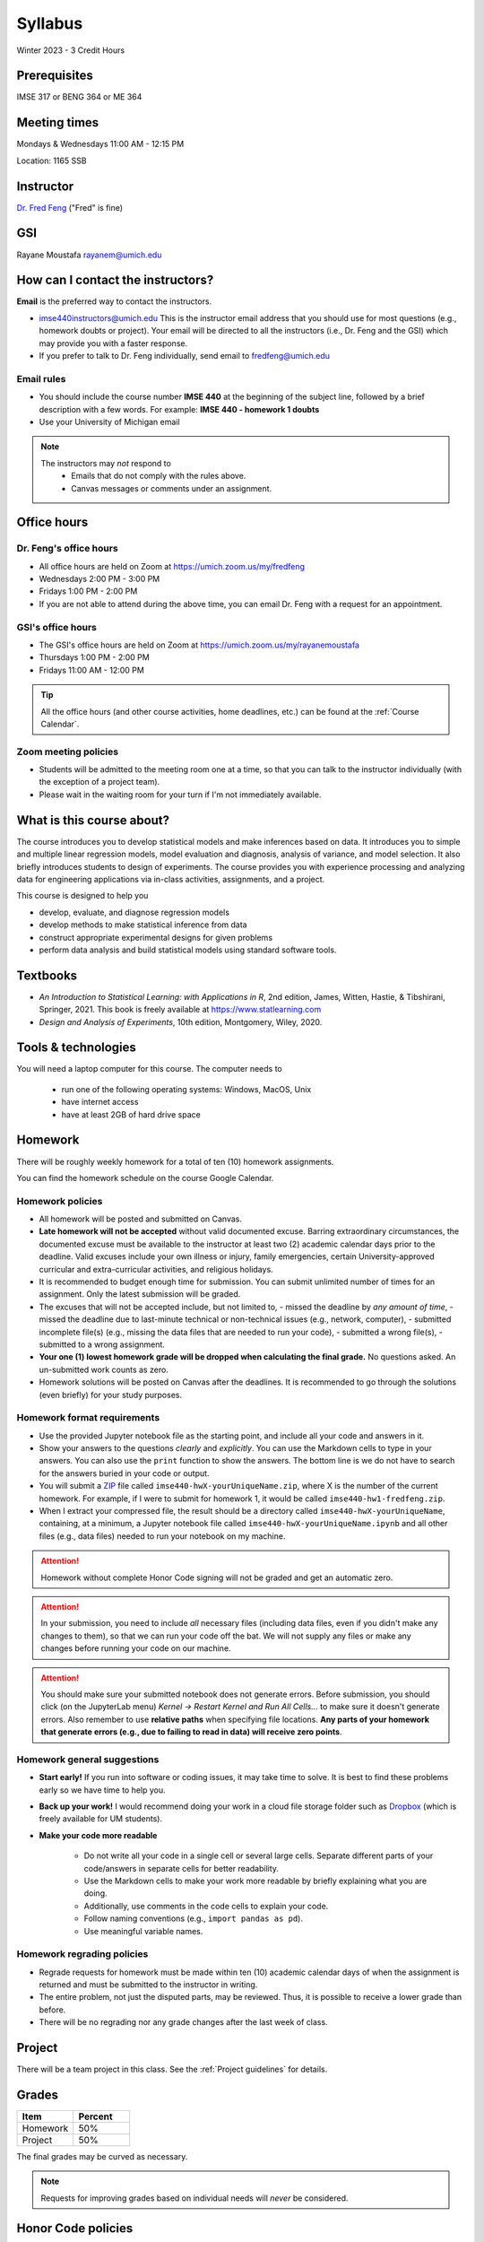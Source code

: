 ========
Syllabus
========

Winter 2023 - 3 Credit Hours

Prerequisites
-------------------------------

IMSE 317 or BENG 364 or ME 364

Meeting times
------------------------------------

Mondays & Wednesdays 11:00 AM - 12:15 PM

Location: 1165 SSB

Instructor
----------

`Dr. Fred Feng <http://www.umich.edu/~fredfeng/>`_ ("Fred" is fine)

GSI
---------------------------------

Rayane Moustafa rayanem@umich.edu

How can I contact the instructors?
----------------------------------

**Email** is the preferred way to contact the instructors.

- imse440instructors@umich.edu This is the instructor email address that you should use for most questions (e.g., homework doubts or project). Your email will be directed to all the instructors (i.e., Dr. Feng and the GSI) which may provide you with a faster response. 
- If you prefer to talk to Dr. Feng individually, send email to fredfeng@umich.edu

Email rules
^^^^^^^^^^^

- You should include the course number **IMSE 440** at the beginning of the subject line, followed by a brief description with a few words. For example: **IMSE 440 - homework 1 doubts**
- Use your University of Michigan email


.. note::
    The instructors may *not* respond to
      * Emails that do not comply with the rules above.
      * Canvas messages or comments under an assignment.


Office hours
------------

Dr. Feng's office hours
^^^^^^^^^^^^^^^^^^^^^^^

- All office hours are held on Zoom at https://umich.zoom.us/my/fredfeng
- Wednesdays 2:00 PM - 3:00 PM
- Fridays 1:00 PM - 2:00 PM
- If you are not able to attend during the above time, you can email Dr. Feng with a request for an appointment.


GSI's office hours
^^^^^^^^^^^^^^^^^^

- The GSI's office hours are held on Zoom at https://umich.zoom.us/my/rayanemoustafa
- Thursdays 1:00 PM - 2:00 PM
- Fridays 11:00 AM - 12:00 PM


.. tip::
    All the office hours (and other course activities, home deadlines, etc.) can be found at the :ref:`Course Calendar`. 

Zoom meeting policies
^^^^^^^^^^^^^^^^^^^^^

- Students will be admitted to the meeting room one at a time, so that you can talk to the instructor individually (with the exception of a project team). 
- Please wait in the waiting room for your turn if I'm not immediately available.


What is this course about?
--------------------------

The course introduces you to develop statistical models and make inferences based on data.
It introduces you to simple and multiple linear regression models, model evaluation and diagnosis, analysis of variance, and model selection. 
It also briefly introduces students to design of experiments. 
The course provides you with experience processing and analyzing data for engineering applications via in-class activities, assignments, and a project. 

This course is designed to help you

- develop, evaluate, and diagnose regression models
- develop methods to make statistical inference from data
- construct appropriate experimental designs for given problems
- perform data analysis and build statistical models using standard software tools.

Textbooks
---------

- *An Introduction to Statistical Learning: with Applications in R*, 2nd edition, James, Witten, Hastie, & Tibshirani, Springer, 2021. This book is freely available at https://www.statlearning.com
- *Design and Analysis of Experiments*, 10th edition, Montgomery, Wiley, 2020.


Tools & technologies
--------------------

You will need a laptop computer for this course. 
The computer needs to

  - run one of the following operating systems: Windows, MacOS, Unix
  - have internet access
  - have at least 2GB of hard drive space

Homework
--------

There will be roughly weekly homework for a total of ten (10) homework assignments. 

You can find the homework schedule on the course Google Calendar. 

Homework policies
^^^^^^^^^^^^^^^^^

- All homework will be posted and submitted on Canvas.

- **Late homework will not be accepted** without valid documented excuse. Barring extraordinary circumstances, the documented excuse must be available to the instructor at least two (2) academic calendar days prior to the deadline. Valid excuses include your own illness or injury, family emergencies, certain University-approved curricular and extra-curricular activities, and religious holidays. 
- It is recommended to budget enough time for submission. You can submit unlimited number of times for an assignment. Only the latest submission will be graded. 
- The excuses that will not be accepted include, but not limited to, 
  - missed the deadline by *any amount of time*,
  - missed the deadline due to last-minute technical or non-technical issues (e.g., network, computer),
  - submitted incomplete file(s) (e.g., missing the data files that are needed to run your code),
  - submitted a wrong file(s),
  - submitted to a wrong assignment.
- **Your one (1) lowest homework grade will be dropped when calculating the final grade.** No questions asked. An un-submitted work counts as zero.
- Homework solutions will be posted on Canvas after the deadlines.
  It is recommended to go through the solutions (even briefly) for your study purposes.

Homework format requirements
^^^^^^^^^^^^^^^^^^^^^^^^^^^^

- Use the provided Jupyter notebook file as the starting point, and include all your code and answers in it.
- Show your answers to the questions *clearly* and *explicitly*. 
  You can use the Markdown cells to type in your answers. 
  You can also use the ``print`` function to show the answers. 
  The bottom line is we do not have to search for the answers buried in your code or output. 
- You will submit a `ZIP <https://en.wikipedia.org/wiki/Zip_(file_format)>`__ file called ``imse440-hwX-yourUniqueName.zip``, where X is the number of the current homework. 
  For example, if I were to submit for homework 1, it would be called ``imse440-hw1-fredfeng.zip``.
- When I extract your compressed file, the result should be a directory called ``imse440-hwX-yourUniqueName``, 
  containing, at a minimum, a Jupyter notebook file called ``imse440-hwX-yourUniqueName.ipynb`` and all other files (e.g., data files) needed to run your notebook on my machine. 
  

.. attention::
    Homework without complete Honor Code signing will not be graded and get an automatic zero.

.. attention::
    In your submission, you need to include *all* necessary files (including data files, even if you didn't make any changes to them), so that we can run your code off the bat.
    We will not supply any files or make any changes before running your code on our machine. 

.. attention::
    You should make sure your submitted notebook does not generate errors.
    Before submission, you should click (on the JupyterLab menu) *Kernel -> Restart Kernel and Run All Cells...* to make sure it doesn't generate errors. 
    Also remember to use **relative paths** when specifying file locations. 
    **Any parts of your homework that generate errors (e.g., due to failing to read in data) will receive zero points**.


Homework general suggestions
^^^^^^^^^^^^^^^^^^^^^^^^^^^^

- **Start early!** If you run into software or coding issues, it may take time to solve. 
  It is best to find these problems early so we have time to help you.
- **Back up your work!** 
  I would recommend doing your work in a cloud file storage folder such as `Dropbox <https://its.umich.edu/communication/collaboration/dropbox>`__ (which is freely available for UM students). 
- **Make your code more readable** 

    - Do not write all your code in a single cell or several large cells. 
      Separate different parts of your code/answers in separate cells for better readability.
    - Use the Markdown cells to make your work more readable by briefly explaining what you are doing. 
    - Additionally, use comments in the code cells to explain your code.
    - Follow naming conventions (e.g., ``import pandas as pd``). 
    - Use meaningful variable names. 

Homework regrading policies
^^^^^^^^^^^^^^^^^^^^^^^^^^^

- Regrade requests for homework must be made within ten (10) academic calendar days of when the assignment is returned and must be submitted to the instructor in writing. 
- The entire problem, not just the disputed parts, may be reviewed. Thus, it is possible to receive a lower grade than before. 
- There will be no regrading nor any grade changes after the last week of class.


Project
-------

There will be a team project in this class.
See the :ref:`Project guidelines` for details. 

Grades
------

.. list-table::
   :widths: 25 25
   :header-rows: 1

   * - Item
     - Percent
   * - Homework
     - 50%
   * - Project
     - 50%

The final grades may be curved as necessary.

.. note::
    Requests for improving grades based on individual needs will *never* be considered.


Honor Code policies
-------------------

The University of Michigan-Dearborn values academic honesty and integrity. 
Each student has a responsibility to understand, accept, and comply with the University's standards of academic conduct as set forth by the 
`Academic Code of Conduct <http://catalog.umd.umich.edu/academic-policies-campus/academic-code-of-conduct/>`_, 
as well as policies established by the schools and colleges. 
Cheating, collusion, misconduct, fabrication, and plagiarism are considered serious offenses. Violations will not be tolerated and may result in penalties up to and including expulsion from the University.

General course rules
^^^^^^^^^^^^^^^^^^^^

- All course work (homework, project) must represent your own work.
- **Avoiding plagiarism**: 
  You are not allowed to submit, as your own, work that is not the result of your own labor and thoughts. 
  
    - Work (your homework, project submissions) that includes materials (e.g., texts, codes, images, figures, tables, etc.) derived in any way from the efforts of another person, by direct quotation, paraphrasing, or editing, should be fully and properly documented. 
    - To avoid plagiarism, you should cite all sources of both ideas and direct quotations, including those found on the internet. 
    - The citation should provide enough information so that the original source of the material can be located.
- If you have any questions about whether something is or is not allowed, ask the instructors *beforehand*.

Homework rules
^^^^^^^^^^^^^^

- All the :ref:`General course rules`.
- You are allowed to consult with other students in the current class during the conceptualization of a problem. However, all written work, whether in scrap or final form, are to be generated by you working alone.
- You are required to disclose in each homework any person that you have discussed the homework with.
- You are *not* allowed to possess, look at, use, or in any way derive advantage from another student's work or the solutions prepared in prior semesters, whether the solutions were former students' work or copies of solutions that were made available by the instructors. 
- You are *not* allowed to discuss an homework with anyone outside the current class. 
- You are *not* allowed to compare your solutions, whether in scrap paper or final form, to another student.
- **Penalty policies**
    - A single offense will result in 0 points for the involved homework and a reduction of three letter grade levels in the final course grade (e.g., from A- to B-). 
    - Multiple offenses in homework will result in a failing grade (E) for the course. 
    - If a student provided unauthorized help to other students, all parties will receive the same penalty.

Project rules
^^^^^^^^^^^^^

- All the :ref:`General course rules`
- You are *not* allowed to receive any help on the project from another person other than the course instructors.
- The essence of all work that you submit for your project must be your own. You are allowed to use code snippets (defined as no more than a few lines of re-usable code) from the internet or elsewhere. However, the snippet must not constitute the core part of your work. And you need to properly cite the code snippets that you borrowed elsewhere.
- You are not allowed to self-plagiarize, meaning that you can not submit your own previously produced work (e.g., from another course that you took or are currently taking).
- **Penalty policies**: An offense in an project may result in up to receiving a failing grade (E) for the course for all team members at the instructor's discretion. 

.. warning::
    All Honor Code violations will be penalized to the full extent specified by the "penalty policies" section *and* reported to the University's Academic Integrity Board (AIB) *with no exceptions*.


Copyright policies
------------------

You shall not send, upload, or distribute any of the course materials to another person or on the internet. 
The course materials include, but not limited to, the lecture videos, Jupyter notebooks, and homework and the solutions.
Once you have read this syllabus to completion, use *bonfire* as the answer to the question in the first homework.

Student Food Pantry
-------------------

Please `click this link <https://umdearborn.edu/dean-students/dearborn-support/student-food-pantry>`__ to learn more about the Student Food Pantry. 

University-wide policies & information
--------------------------------------

Please `click this link <https://umdearborn.edu/course-policies-relevant-university-policies-syllabi>`__ for the important university-wide policies and information. 

